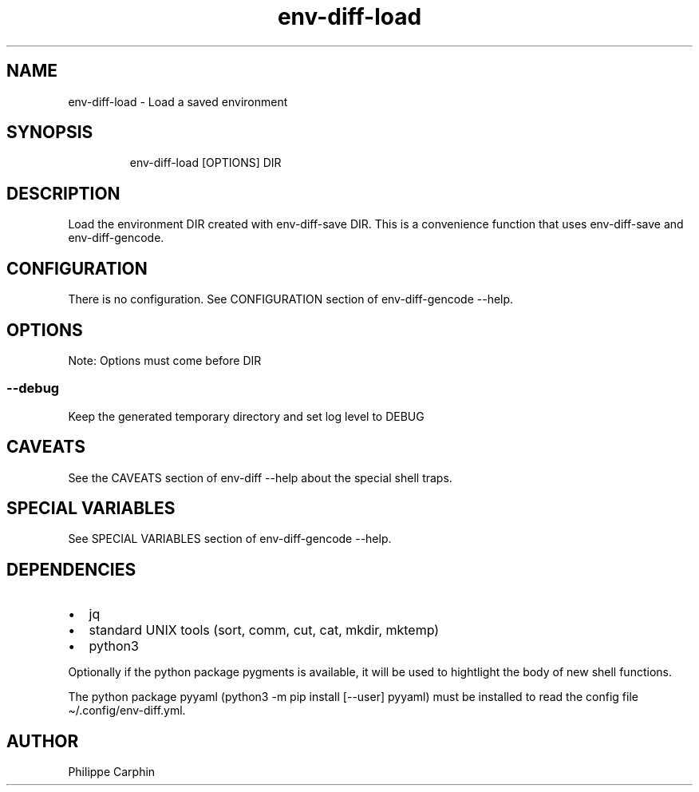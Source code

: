 .\" Automatically generated by Pandoc 3.5
.\"
.TH "env\-diff\-load" "" "" ""
.SH NAME
env\-diff\-load \- Load a saved environment
.SH SYNOPSIS
.IP
.EX
env\-diff\-load [OPTIONS] DIR
.EE
.SH DESCRIPTION
Load the environment DIR created with \f[CR]env\-diff\-save DIR\f[R].
This is a convenience function that uses \f[CR]env\-diff\-save\f[R] and
\f[CR]env\-diff\-gencode\f[R].
.SH CONFIGURATION
There is no configuration.
See CONFIGURATION section of \f[CR]env\-diff\-gencode \-\-help\f[R].
.SH OPTIONS
Note: Options must come before \f[CR]DIR\f[R]
.SS \f[CR]\-\-debug\f[R]
Keep the generated temporary directory and set log level to DEBUG
.SH CAVEATS
See the CAVEATS section of \f[CR]env\-diff \-\-help\f[R] about the
special shell traps.
.SH SPECIAL VARIABLES
See SPECIAL VARIABLES section of \f[CR]env\-diff\-gencode \-\-help\f[R].
.SH DEPENDENCIES
.IP \[bu] 2
jq
.IP \[bu] 2
standard UNIX tools (sort, comm, cut, cat, mkdir, mktemp)
.IP \[bu] 2
python3
.PP
Optionally if the python package \f[CR]pygments\f[R] is available, it
will be used to hightlight the body of new shell functions.
.PP
The python package \f[CR]pyyaml\f[R]
(\f[CR]python3 \-m pip install [\-\-user] pyyaml\f[R]) must be installed
to read the config file \f[CR]\[ti]/.config/env\-diff.yml\f[R].
.SH AUTHOR
Philippe Carphin
